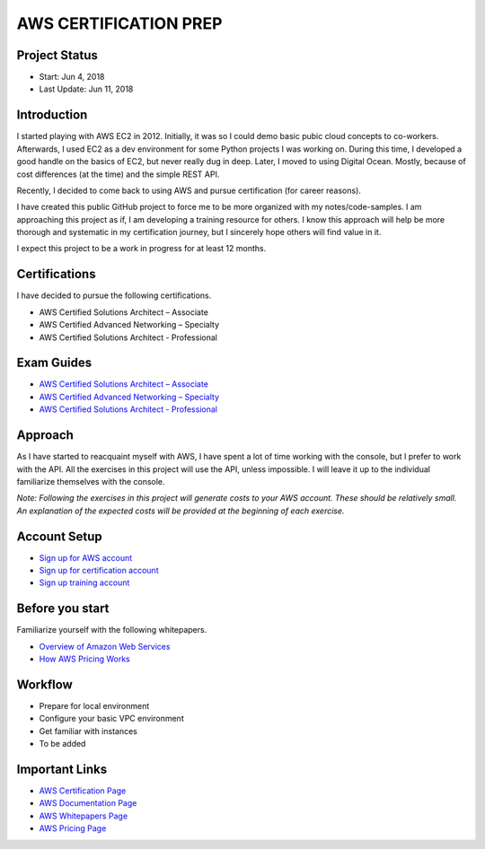 AWS CERTIFICATION PREP
======================

Project Status
--------------		
- Start: 		Jun 4, 2018
- Last Update:	Jun 11, 2018


Introduction
------------
I started playing with AWS EC2 in 2012. Initially, it was so I could demo basic pubic cloud concepts to co-workers. Afterwards, I used EC2 as a dev environment for some Python projects I was working on. During this time, I developed a good handle on the basics of EC2, but never really dug in deep. Later, I moved to using Digital Ocean. Mostly, because of cost differences (at the time) and the simple REST API.

Recently, I decided to come back to using AWS and pursue certification (for career reasons).

I have created this public GitHub project to force me to be more organized with my notes/code-samples. I am approaching this project as if, I am developing a training resource for others. I know this approach will help be more thorough and systematic in my certification journey, but I sincerely hope others will find value in it.

I expect this project to be a work in progress for at least 12 months.

Certifications
--------------
I have decided to pursue the following certifications.

-  AWS Certified Solutions Architect – Associate
-  AWS Certified Advanced Networking – Specialty
-  AWS Certified Solutions Architect - Professional

Exam Guides
-----------
- `AWS Certified Solutions Architect – Associate <https://d1.awsstatic.com/training-and-certification/docs-sa-assoc/AWS_Certified_Solutions_Architect_Associate_Feb_2018_%20Exam_Guide_v1.5.2.pdf>`_

-  `AWS Certified Advanced Networking – Specialty <https://d1.awsstatic.com/training-and-certification/docs-advnetworking-spec/AWS%20Certified%20Advanced%20Networking_Speciality_Exam_Guide_v1.1_FINAL.pdf>`_

-  `AWS Certified Solutions Architect - Professional <https://d0.awsstatic.com/Train%20&%20Cert/docs/AWS_certified_solutions_architect_professional_blueprint.pdf>`_

Approach
--------
As I have started to reacquaint myself with AWS, I have spent a lot of time working with the console, but I prefer to work with the API. All the exercises in this project will use the API, unless impossible. I will leave it up to the individual familiarize themselves with the console.

*Note: Following the exercises in this project will generate costs to your AWS account. These should be relatively small. An explanation of the expected costs will be provided at the beginning of each exercise.*  

Account Setup
-------------
-  `Sign up for AWS account <https://aws.amazon.com/premiumsupport/knowledge-center/create-and-activate-aws-account/>`_
-  `Sign up for certification account <https://aws.amazon.com/certification/certification-prep/>`_
-  `Sign up training account <https://www.aws.training/Training/>`_

Before you start
----------------
Familiarize yourself with the following whitepapers.

-  `Overview of Amazon Web Services <https://docs.aws.amazon.com/aws-technical-content/latest/aws-overview/aws-overview.pdf>`_
-  `How AWS Pricing Works <https://d1.awsstatic.com/whitepapers/aws_pricing_overview.pdf>`_

Workflow
--------
- Prepare for local environment
- Configure your basic VPC environment
- Get familiar with instances
- To be added 

Important Links
---------------
-  `AWS Certification Page <https://aws.amazon.com/certification/certification-prep/>`_
-  `AWS Documentation Page <https://aws.amazon.com/documentation/>`_
-  `AWS Whitepapers Page <https://aws.amazon.com/whitepapers/>`_
-  `AWS Pricing Page <https://aws.amazon.com/pricing/>`_


